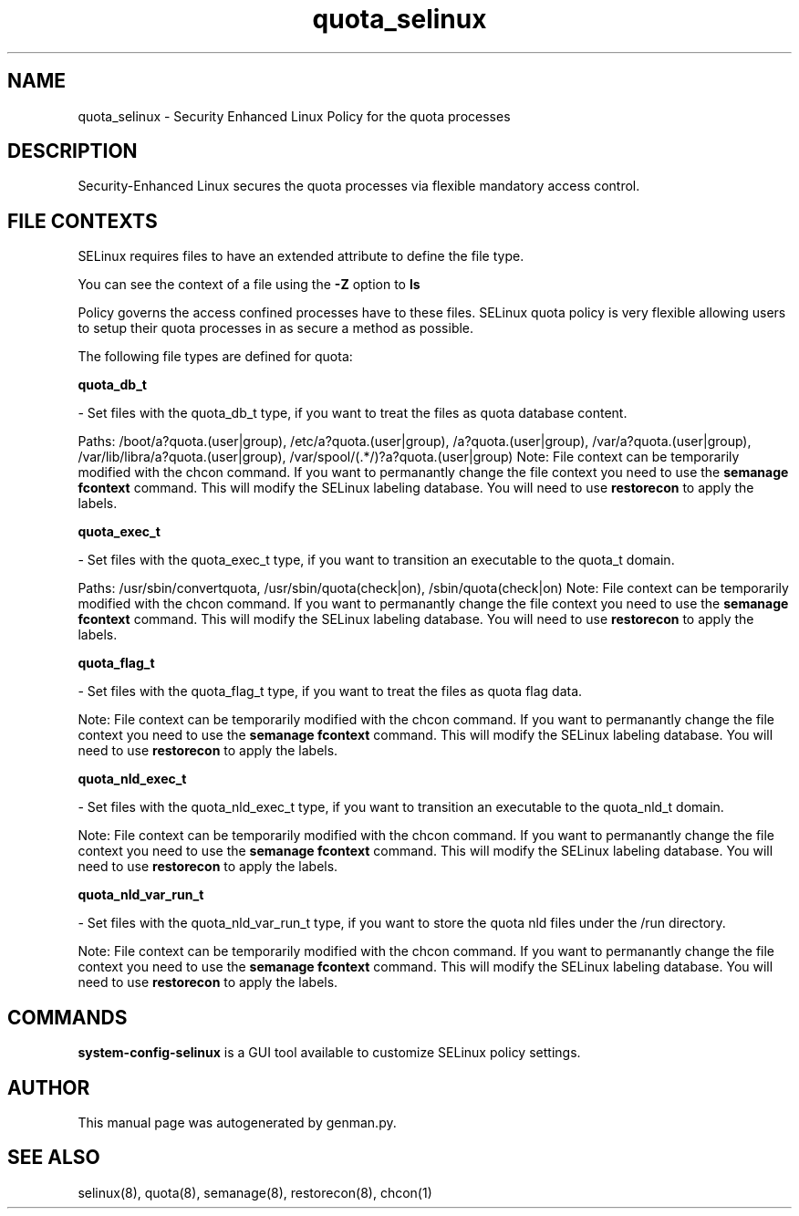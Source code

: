 .TH  "quota_selinux"  "8"  "quota" "dwalsh@redhat.com" "quota SELinux Policy documentation"
.SH "NAME"
quota_selinux \- Security Enhanced Linux Policy for the quota processes
.SH "DESCRIPTION"

Security-Enhanced Linux secures the quota processes via flexible mandatory access
control.  

.SH FILE CONTEXTS
SELinux requires files to have an extended attribute to define the file type. 
.PP
You can see the context of a file using the \fB\-Z\fP option to \fBls\bP
.PP
Policy governs the access confined processes have to these files. 
SELinux quota policy is very flexible allowing users to setup their quota processes in as secure a method as possible.
.PP 
The following file types are defined for quota:


.EX
.B quota_db_t 
.EE

- Set files with the quota_db_t type, if you want to treat the files as quota database content.

.br
Paths: 
/boot/a?quota\.(user|group), /etc/a?quota\.(user|group), /a?quota\.(user|group), /var/a?quota\.(user|group), /var/lib/libra/a?quota\.(user|group), /var/spool/(.*/)?a?quota\.(user|group)
Note: File context can be temporarily modified with the chcon command.  If you want to permanantly change the file context you need to use the 
.B semanage fcontext 
command.  This will modify the SELinux labeling database.  You will need to use
.B restorecon
to apply the labels.


.EX
.B quota_exec_t 
.EE

- Set files with the quota_exec_t type, if you want to transition an executable to the quota_t domain.

.br
Paths: 
/usr/sbin/convertquota, /usr/sbin/quota(check|on), /sbin/quota(check|on)
Note: File context can be temporarily modified with the chcon command.  If you want to permanantly change the file context you need to use the 
.B semanage fcontext 
command.  This will modify the SELinux labeling database.  You will need to use
.B restorecon
to apply the labels.


.EX
.B quota_flag_t 
.EE

- Set files with the quota_flag_t type, if you want to treat the files as quota flag data.

Note: File context can be temporarily modified with the chcon command.  If you want to permanantly change the file context you need to use the 
.B semanage fcontext 
command.  This will modify the SELinux labeling database.  You will need to use
.B restorecon
to apply the labels.


.EX
.B quota_nld_exec_t 
.EE

- Set files with the quota_nld_exec_t type, if you want to transition an executable to the quota_nld_t domain.

Note: File context can be temporarily modified with the chcon command.  If you want to permanantly change the file context you need to use the 
.B semanage fcontext 
command.  This will modify the SELinux labeling database.  You will need to use
.B restorecon
to apply the labels.


.EX
.B quota_nld_var_run_t 
.EE

- Set files with the quota_nld_var_run_t type, if you want to store the quota nld files under the /run directory.

Note: File context can be temporarily modified with the chcon command.  If you want to permanantly change the file context you need to use the 
.B semanage fcontext 
command.  This will modify the SELinux labeling database.  You will need to use
.B restorecon
to apply the labels.

.SH "COMMANDS"

.PP
.B system-config-selinux 
is a GUI tool available to customize SELinux policy settings.

.SH AUTHOR	
This manual page was autogenerated by genman.py.

.SH "SEE ALSO"
selinux(8), quota(8), semanage(8), restorecon(8), chcon(1)
